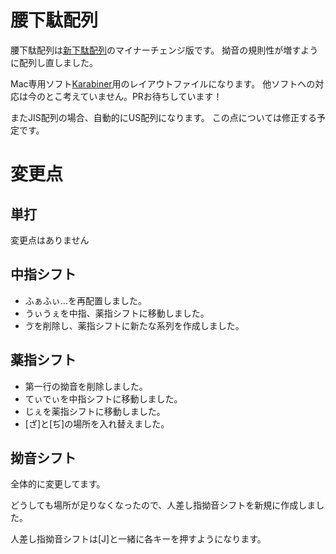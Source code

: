 * 腰下駄配列
腰下駄配列は[[http://kouy.exblog.jp/13627994/][新下駄配列]]のマイナーチェンジ版です。
拗音の規則性が増すように配列し直しました。

Mac専用ソフト[[https://pqrs.org/osx/karabiner/index.html.ja][Karabiner]]用のレイアウトファイルになります。
他ソフトへの対応は今のとこ考えていません。PRお待ちしています！

またJIS配列の場合、自動的にUS配列になります。
この点については修正する予定です。
* 変更点
** 単打
変更点はありません
** 中指シフト
- ふぁふぃ…を再配置しました。
- うぃうぇを中指、薬指シフトに移動しました。
- ゔを削除し、薬指シフトに新たな系列を作成しました。
** 薬指シフト
- 第一行の拗音を削除しました。
- てぃでぃを中指シフトに移動しました。
- じぇを薬指シフトに移動しました。
- [ざ]と[ぢ]の場所を入れ替えました。
** 拗音シフト
全体的に変更してます。

どうしても場所が足りなくなったので、人差し指拗音シフトを新規に作成しました。

人差し指拗音シフトは[J]と一緒に各キーを押すようになります。



